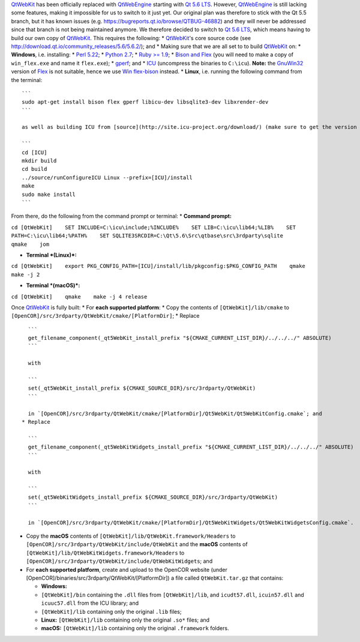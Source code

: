`QtWebKit <https://wiki.qt.io/QtWebKit>`__ has been officially replaced
with `QtWebEngine <https://wiki.qt.io/QtWebEngine>`__ starting with `Qt
5.6 LTS <https://www.qt.io/qt5-6/>`__. However,
`QtWebEngine <https://wiki.qt.io/QtWebEngine>`__ is still lacking some
features, making it impossible for us to switch to it just yet. Our
original plan was therefore to stick with the Qt 5.5 branch, but it has
known issues (e.g. https://bugreports.qt.io/browse/QTBUG-46882) and they
will never be addressed since that branch is not being maintained
anymore. We therefore decided to switch to `Qt 5.6
LTS <https://www.qt.io/qt5-6/>`__, which means having to build our own
copy of `QtWebKit <https://wiki.qt.io/QtWebKit>`__. This requires the
following: \* `QtWebKit <https://wiki.qt.io/QtWebKit>`__'s core source
code (see http://download.qt.io/community\_releases/5.6/5.6.2/); and \*
Making sure that we are all set to to build
`QtWebKit <https://wiki.qt.io/QtWebKit>`__ on: \* **Windows**, i.e.
installing: \* `Perl 5.22 <http://www.activestate.com/activeperl/>`__;
\* `Python 2.7 <https://www.python.org/>`__; \* `Ruby >=
1.9 <http://rubyinstaller.org/>`__; \* `Bison and
Flex <https://sourceforge.net/projects/winflexbison/>`__ (you will need
to make a copy of ``win_flex.exe`` and name it ``flex.exe``); \*
`gperf <http://gnuwin32.sourceforge.net/packages/gperf.htm>`__; and \*
`ICU <http://www.npcglib.org/~stathis/blog/precompiled-icu/>`__
(uncompress the binaries to ``C:\icu``). **Note:** the
`GnuWin32 <http://gnuwin32.sourceforge.net/>`__ version of
`Flex <http://gnuwin32.sourceforge.net/packages/flex.htm>`__ is not
suitable, hence we use `Win
flex-bison <https://sourceforge.net/projects/winflexbison/>`__ instead.
\* **Linux**, i.e. running the following command from the terminal:

::

      ```
      sudo apt-get install bison flex gperf libicu-dev libsqlite3-dev libxrender-dev
      ```

      as well as building ICU from [source](http://site.icu-project.org/download/) (make sure to get the version used by [Qt](https://www.qt.io/); `find /opt/Qt -name *icu*`) and from there:

      ```
      cd [ICU]
      mkdir build
      cd build
      ../source/runConfigureICU Linux --prefix=[ICU]/install
      make
      sudo make install
      ```

From there, do the following from the command prompt or terminal: \*
**Command prompt:**

``cd [QtWebKit]    SET INCLUDE=C:\icu\include;%INCLUDE%    SET LIB=C:\icu\lib64;%LIB%    SET PATH=C:\icu\lib64;%PATH%    SET SQLITE3SRCDIR=C:\Qt\5.6\Src\qtbase\src\3rdparty\sqlite    qmake    jom``

-  **Terminal *(Linux)*:**

``cd [QtWebKit]    export PKG_CONFIG_PATH=[ICU]/install/lib/pkgconfig:$PKG_CONFIG_PATH    qmake    make -j 2``

-  **Terminal *(macOS)*:**

``cd [QtWebKit]    qmake    make -j 4 release``

Once `QtWebKit <https://wiki.qt.io/QtWebKit>`__ is fully built: \* For
**each supported platform**: \* Copy the contents of
``[QtWebKit]/lib/cmake`` to
``[OpenCOR]/src/3rdparty/QtWebKit/cmake/[PlatformDir]``; \* Replace

::

      ```
      get_filename_component(_qt5WebKit_install_prefix "${CMAKE_CURRENT_LIST_DIR}/../../../" ABSOLUTE)
      ```

      with

      ```
      set(_qt5WebKit_install_prefix ${CMAKE_SOURCE_DIR}/src/3rdparty/QtWebKit)
      ```

      in `[OpenCOR]/src/3rdparty/QtWebKit/cmake/[PlatformDir]/Qt5WebKit/Qt5WebKitConfig.cmake`; and
    * Replace

      ```
      get_filename_component(_qt5WebKitWidgets_install_prefix "${CMAKE_CURRENT_LIST_DIR}/../../../" ABSOLUTE)
      ```

      with

      ```
      set(_qt5WebKitWidgets_install_prefix ${CMAKE_SOURCE_DIR}/src/3rdparty/QtWebKit)
      ```

      in `[OpenCOR]/src/3rdparty/QtWebKit/cmake/[PlatformDir]/Qt5WebKitWidgets/Qt5WebKitWidgetsConfig.cmake`.

-  Copy the **macOS** contents of
   ``[QtWebKit]/lib/QtWebKit.framework/Headers`` to
   ``[OpenCOR]/src/3rdparty/QtWebKit/include/QtWebKit`` and the
   **macOS** contents of
   ``[QtWebKit]/lib/QtWebKitWidgets.framework/Headers`` to
   ``[OpenCOR]/src/3rdparty/QtWebKit/include/QtWebKitWidgets``; and
-  For **each supported platform**, create and upload to the OpenCOR
   website (under
   [OpenCOR]/binaries/src/3rdparty/QtWebKit/[PlatformDir]) a file called
   ``QtWebKit.tar.gz`` that contains:

   -  **Windows:**
   -  ``[QtWebKit]/bin`` containing the ``.dll`` files from
      ``[QtWebKit]/lib``, and ``icudt57.dll``, ``icuin57.dll`` and
      ``icuuc57.dll`` from the ICU library; and
   -  ``[QtWebKit]/lib`` containing only the original ``.lib`` files;
   -  **Linux:** ``[QtWebKit]/lib`` containing only the original
      ``.so*`` files; and
   -  **macOS:** ``[QtWebKit]/lib`` containing only the original
      ``.framework`` folders.
